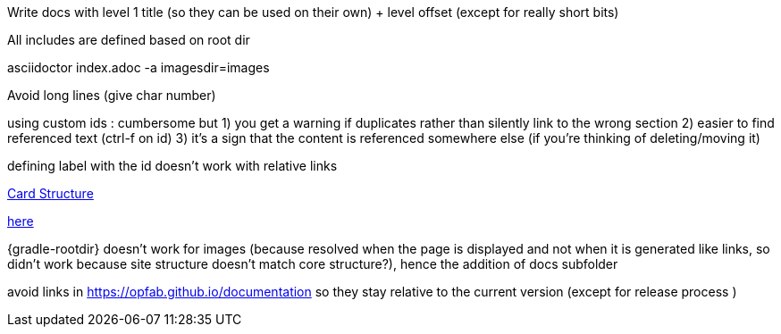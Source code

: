 // Copyright (c) 2020, RTE (http://www.rte-france.com)
//
// This Source Code Form is subject to the terms of the Mozilla Public
// License, v. 2.0. If a copy of the MPL was not distributed with this
// file, You can obtain one at http://mozilla.org/MPL/2.0/.

:imagesdir: ../images

//TODO Explain how documentation is organized and conventions, how to generate it
Write docs with level 1 title (so they can be used on their own) + level offset (except for really short bits)

All includes are defined based on root dir

asciidoctor index.adoc -a imagesdir=images

Avoid long lines (give char number)

using custom ids : cumbersome but
1) you get a warning if duplicates rather than silently link to the wrong section
2) easier to find referenced text (ctrl-f on id)
3) it's a sign that the content is referenced somewhere else (if you're thinking of deleting/moving it)

defining label with the id doesn't work with relative links
[[my_id, text to display]]

ifdef::single-page-doc[<<card_structure, Card Structure>>]
ifndef::single-page-doc[<<{gradle-rootdir}/documentation/current/reference_doc/index.adoc#card_structure, Card Structure>>]

ifdef::single-page-doc[link:../api/cards/index.html#/archives[here]]
ifndef::single-page-doc[link:{gradle-rootdir}/documentation/current/api/cards/index.html#/archives[here]]

{gradle-rootdir} doesn't work for images (because resolved when the page is displayed and not when it is generated like links,
so didn't work because site structure doesn't match core structure?), hence the addition of docs subfolder

avoid links in https://opfab.github.io/documentation so they stay relative to the current version (except for release process )
